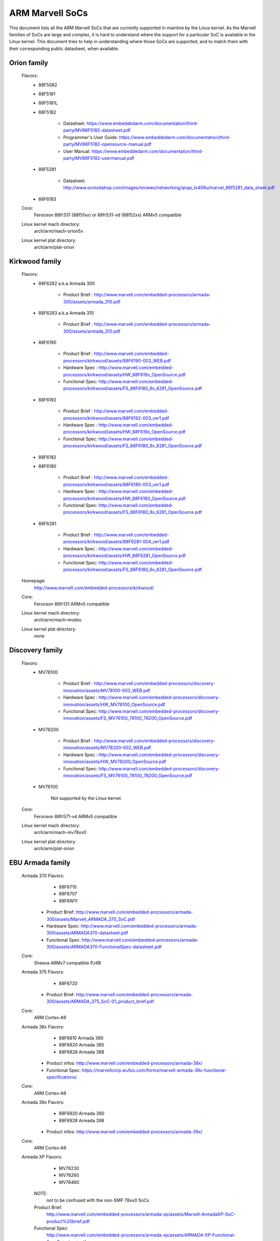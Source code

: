 ================
ARM Marvell SoCs
================

This document lists all the ARM Marvell SoCs that are currently
supported in mainline by the Linux kernel. As the Marvell families of
SoCs are large and complex, it is hard to understand where the support
for a particular SoC is available in the Linux kernel. This document
tries to help in understanding where those SoCs are supported, and to
match them with their corresponding public datasheet, when available.

Orion family
------------

  Flavors:
        - 88F5082
        - 88F5181
        - 88F5181L
        - 88F5182

               - Datasheet: https://www.embeddedarm.com/documentation/third-party/MV88F5182-datasheet.pdf
               - Programmer's User Guide: https://www.embeddedarm.com/documentation/third-party/MV88F5182-opensource-manual.pdf
               - User Manual: https://www.embeddedarm.com/documentation/third-party/MV88F5182-usermanual.pdf
        - 88F5281

               - Datasheet: http://www.ocmodshop.com/images/reviews/networking/qnap_ts409u/marvel_88f5281_data_sheet.pdf
        - 88F6183
  Core:
	Feroceon 88fr331 (88f51xx) or 88fr531-vd (88f52xx) ARMv5 compatible
  Linux kernel mach directory:
	arch/arm/mach-orion5x
  Linux kernel plat directory:
	arch/arm/plat-orion

Kirkwood family
---------------

  Flavors:
        - 88F6282 a.k.a Armada 300

                - Product Brief  : http://www.marvell.com/embedded-processors/armada-300/assets/armada_310.pdf
        - 88F6283 a.k.a Armada 310

                - Product Brief  : http://www.marvell.com/embedded-processors/armada-300/assets/armada_310.pdf
        - 88F6190

                - Product Brief  : http://www.marvell.com/embedded-processors/kirkwood/assets/88F6190-003_WEB.pdf
                - Hardware Spec  : http://www.marvell.com/embedded-processors/kirkwood/assets/HW_88F619x_OpenSource.pdf
                - Functional Spec: http://www.marvell.com/embedded-processors/kirkwood/assets/FS_88F6180_9x_6281_OpenSource.pdf
        - 88F6192

                - Product Brief  : http://www.marvell.com/embedded-processors/kirkwood/assets/88F6192-003_ver1.pdf
                - Hardware Spec  : http://www.marvell.com/embedded-processors/kirkwood/assets/HW_88F619x_OpenSource.pdf
                - Functional Spec: http://www.marvell.com/embedded-processors/kirkwood/assets/FS_88F6180_9x_6281_OpenSource.pdf
        - 88F6182
        - 88F6180

                - Product Brief  : http://www.marvell.com/embedded-processors/kirkwood/assets/88F6180-003_ver1.pdf
                - Hardware Spec  : http://www.marvell.com/embedded-processors/kirkwood/assets/HW_88F6180_OpenSource.pdf
                - Functional Spec: http://www.marvell.com/embedded-processors/kirkwood/assets/FS_88F6180_9x_6281_OpenSource.pdf
        - 88F6281

                - Product Brief  : http://www.marvell.com/embedded-processors/kirkwood/assets/88F6281-004_ver1.pdf
                - Hardware Spec  : http://www.marvell.com/embedded-processors/kirkwood/assets/HW_88F6281_OpenSource.pdf
                - Functional Spec: http://www.marvell.com/embedded-processors/kirkwood/assets/FS_88F6180_9x_6281_OpenSource.pdf
  Homepage:
	http://www.marvell.com/embedded-processors/kirkwood/
  Core:
	Feroceon 88fr131 ARMv5 compatible
  Linux kernel mach directory:
	arch/arm/mach-mvebu
  Linux kernel plat directory:
	none

Discovery family
----------------

  Flavors:
        - MV78100

                - Product Brief  : http://www.marvell.com/embedded-processors/discovery-innovation/assets/MV78100-003_WEB.pdf
                - Hardware Spec  : http://www.marvell.com/embedded-processors/discovery-innovation/assets/HW_MV78100_OpenSource.pdf
                - Functional Spec: http://www.marvell.com/embedded-processors/discovery-innovation/assets/FS_MV76100_78100_78200_OpenSource.pdf
        - MV78200

                - Product Brief  : http://www.marvell.com/embedded-processors/discovery-innovation/assets/MV78200-002_WEB.pdf
                - Hardware Spec  : http://www.marvell.com/embedded-processors/discovery-innovation/assets/HW_MV78200_OpenSource.pdf
                - Functional Spec: http://www.marvell.com/embedded-processors/discovery-innovation/assets/FS_MV76100_78100_78200_OpenSource.pdf
        - MV76100

                Not supported by the Linux kernel.

  Core:
	Feroceon 88fr571-vd ARMv5 compatible

  Linux kernel mach directory:
	arch/arm/mach-mv78xx0
  Linux kernel plat directory:
	arch/arm/plat-orion

EBU Armada family
-----------------

  Armada 370 Flavors:
        - 88F6710
        - 88F6707
        - 88F6W11

    - Product Brief:   http://www.marvell.com/embedded-processors/armada-300/assets/Marvell_ARMADA_370_SoC.pdf
    - Hardware Spec:   http://www.marvell.com/embedded-processors/armada-300/assets/ARMADA370-datasheet.pdf
    - Functional Spec: http://www.marvell.com/embedded-processors/armada-300/assets/ARMADA370-FunctionalSpec-datasheet.pdf

  Core:
	Sheeva ARMv7 compatible PJ4B

  Armada 375 Flavors:
	- 88F6720

    - Product Brief: http://www.marvell.com/embedded-processors/armada-300/assets/ARMADA_375_SoC-01_product_brief.pdf

  Core:
	ARM Cortex-A9

  Armada 38x Flavors:
	- 88F6810	Armada 380
	- 88F6820 Armada 385
	- 88F6828 Armada 388

    - Product infos:   http://www.marvell.com/embedded-processors/armada-38x/
    - Functional Spec: https://marvellcorp.wufoo.com/forms/marvell-armada-38x-functional-specifications/

  Core:
	ARM Cortex-A9

  Armada 39x Flavors:
	- 88F6920 Armada 390
	- 88F6928 Armada 398

    - Product infos: http://www.marvell.com/embedded-processors/armada-39x/

  Core:
	ARM Cortex-A9

  Armada XP Flavors:
        - MV78230
        - MV78260
        - MV78460

    NOTE:
	not to be confused with the non-SMP 78xx0 SoCs

    Product Brief:
	http://www.marvell.com/embedded-processors/armada-xp/assets/Marvell-ArmadaXP-SoC-product%20brief.pdf

    Functional Spec:
	http://www.marvell.com/embedded-processors/armada-xp/assets/ARMADA-XP-Functional-SpecDatasheet.pdf

    - Hardware Specs:

        - http://www.marvell.com/embedded-processors/armada-xp/assets/HW_MV78230_OS.PDF
        - http://www.marvell.com/embedded-processors/armada-xp/assets/HW_MV78260_OS.PDF
        - http://www.marvell.com/embedded-processors/armada-xp/assets/HW_MV78460_OS.PDF

  Core:
	Sheeva ARMv7 compatible Dual-core or Quad-core PJ4B-MP

  Linux kernel mach directory:
	arch/arm/mach-mvebu
  Linux kernel plat directory:
	none

EBU Armada family ARMv8
-----------------------

  Armada 3710/3720 Flavors:
	- 88F3710
	- 88F3720

  Core:
	ARM Cortex A53 (ARMv8)

  Homepage:
	http://www.marvell.com/embedded-processors/armada-3700/

  Product Brief:
	http://www.marvell.com/embedded-processors/assets/PB-88F3700-FNL.pdf

  Device tree files:
	arch/arm64/boot/dts/marvell/armada-37*

  Armada 7K Flavors:
	  - 88F7020 (AP806 Dual + one CP110)
	  - 88F7040 (AP806 Quad + one CP110)

  Core: ARM Cortex A72

  Homepage:
	http://www.marvell.com/embedded-processors/armada-70xx/

  Product Brief:
	  - http://www.marvell.com/embedded-processors/assets/Armada7020PB-Jan2016.pdf
	  - http://www.marvell.com/embedded-processors/assets/Armada7040PB-Jan2016.pdf

  Device tree files:
	arch/arm64/boot/dts/marvell/armada-70*

  Armada 8K Flavors:
	- 88F8020 (AP806 Dual + two CP110)
	- 88F8040 (AP806 Quad + two CP110)
  Core:
	ARM Cortex A72

  Homepage:
	http://www.marvell.com/embedded-processors/armada-80xx/

  Product Brief:
	  - http://www.marvell.com/embedded-processors/assets/Armada8020PB-Jan2016.pdf
	  - http://www.marvell.com/embedded-processors/assets/Armada8040PB-Jan2016.pdf

  Device tree files:
	arch/arm64/boot/dts/marvell/armada-80*

Avanta family
-------------

  Flavors:
       - 88F6510
       - 88F6530P
       - 88F6550
       - 88F6560

  Homepage:
	http://www.marvell.com/broadband/

  Product Brief:
	http://www.marvell.com/broadband/assets/Marvell_Avanta_88F6510_305_060-001_product_brief.pdf

  No public datasheet available.

  Core:
	ARMv5 compatible

  Linux kernel mach directory:
	no code in mainline yet, planned for the future
  Linux kernel plat directory:
	no code in mainline yet, planned for the future

Storage family
--------------

  Armada SP:
	- 88RC1580

  Product infos:
	http://www.marvell.com/storage/armada-sp/

  Core:
	Sheeva ARMv7 comatible Quad-core PJ4C

  (not supported in upstream Linux kernel)

Dove family (application processor)
-----------------------------------

  Flavors:
        - 88AP510 a.k.a Armada 510

   Product Brief:
	http://www.marvell.com/application-processors/armada-500/assets/Marvell_Armada510_SoC.pdf

   Hardware Spec:
	http://www.marvell.com/application-processors/armada-500/assets/Armada-510-Hardware-Spec.pdf

  Functional Spec:
	http://www.marvell.com/application-processors/armada-500/assets/Armada-510-Functional-Spec.pdf

  Homepage:
	http://www.marvell.com/application-processors/armada-500/

  Core:
	ARMv7 compatible

  Directory:
	- arch/arm/mach-mvebu (DT enabled platforms)
        - arch/arm/mach-dove (non-DT enabled platforms)

PXA 2xx/3xx/93x/95x family
--------------------------

  Flavors:
        - PXA21x, PXA25x, PXA26x
             - Application processor only
             - Core: ARMv5 XScale1 core
        - PXA270, PXA271, PXA272
             - Product Brief         : http://www.marvell.com/application-processors/pxa-family/assets/pxa_27x_pb.pdf
             - Design guide          : http://www.marvell.com/application-processors/pxa-family/assets/pxa_27x_design_guide.pdf
             - Developers manual     : http://www.marvell.com/application-processors/pxa-family/assets/pxa_27x_dev_man.pdf
             - Specification         : http://www.marvell.com/application-processors/pxa-family/assets/pxa_27x_emts.pdf
             - Specification update  : http://www.marvell.com/application-processors/pxa-family/assets/pxa_27x_spec_update.pdf
             - Application processor only
             - Core: ARMv5 XScale2 core
        - PXA300, PXA310, PXA320
             - PXA 300 Product Brief : http://www.marvell.com/application-processors/pxa-family/assets/PXA300_PB_R4.pdf
             - PXA 310 Product Brief : http://www.marvell.com/application-processors/pxa-family/assets/PXA310_PB_R4.pdf
             - PXA 320 Product Brief : http://www.marvell.com/application-processors/pxa-family/assets/PXA320_PB_R4.pdf
             - Design guide          : http://www.marvell.com/application-processors/pxa-family/assets/PXA3xx_Design_Guide.pdf
             - Developers manual     : http://www.marvell.com/application-processors/pxa-family/assets/PXA3xx_Developers_Manual.zip
             - Specifications        : http://www.marvell.com/application-processors/pxa-family/assets/PXA3xx_EMTS.pdf
             - Specification Update  : http://www.marvell.com/application-processors/pxa-family/assets/PXA3xx_Spec_Update.zip
             - Reference Manual      : http://www.marvell.com/application-processors/pxa-family/assets/PXA3xx_TavorP_BootROM_Ref_Manual.pdf
             - Application processor only
             - Core: ARMv5 XScale3 core
        - PXA930, PXA935
             - Application processor with Communication processor
             - Core: ARMv5 XScale3 core
        - PXA955
             - Application processor with Communication processor
             - Core: ARMv7 compatible Sheeva PJ4 core

   Comments:

    * This line of SoCs originates from the XScale family developed by
      Intel and acquired by Marvell in ~2006. The PXA21x, PXA25x,
      PXA26x, PXA27x, PXA3xx and PXA93x were developed by Intel, while
      the later PXA95x were developed by Marvell.

    * Due to their XScale origin, these SoCs have virtually nothing in
      common with the other (Kirkwood, Dove, etc.) families of Marvell
      SoCs, except with the MMP/MMP2 family of SoCs.

   Linux kernel mach directory:
	arch/arm/mach-pxa
   Linux kernel plat directory:
	arch/arm/plat-pxa

MMP/MMP2/MMP3 family (communication processor)
----------------------------------------------

   Flavors:
        - PXA168, a.k.a Armada 168
             - Homepage             : http://www.marvell.com/application-processors/armada-100/armada-168.jsp
             - Product brief        : http://www.marvell.com/application-processors/armada-100/assets/pxa_168_pb.pdf
             - Hardware manual      : http://www.marvell.com/application-processors/armada-100/assets/armada_16x_datasheet.pdf
             - Software manual      : http://www.marvell.com/application-processors/armada-100/assets/armada_16x_software_manual.pdf
             - Specification update : http://www.marvell.com/application-processors/armada-100/assets/ARMADA16x_Spec_update.pdf
             - Boot ROM manual      : http://www.marvell.com/application-processors/armada-100/assets/armada_16x_ref_manual.pdf
             - App node package     : http://www.marvell.com/application-processors/armada-100/assets/armada_16x_app_note_package.pdf
             - Application processor only
             - Core: ARMv5 compatible Marvell PJ1 88sv331 (Mohawk)
        - PXA910/PXA920
             - Homepage             : http://www.marvell.com/communication-processors/pxa910/
             - Product Brief        : http://www.marvell.com/communication-processors/pxa910/assets/Marvell_PXA910_Platform-001_PB_final.pdf
             - Application processor with Communication processor
             - Core: ARMv5 compatible Marvell PJ1 88sv331 (Mohawk)
        - PXA688, a.k.a. MMP2, a.k.a Armada 610
             - Product Brief        : http://www.marvell.com/application-processors/armada-600/assets/armada610_pb.pdf
             - Application processor only
             - Core: ARMv7 compatible Sheeva PJ4 88sv581x core
	- PXA2128, a.k.a. MMP3 (OLPC XO4, Linux support not upstream)
	     - Product Brief	  : http://www.marvell.com/application-processors/armada/pxa2128/assets/Marvell-ARMADA-PXA2128-SoC-PB.pdf
	     - Application processor only
	     - Core: Dual-core ARMv7 compatible Sheeva PJ4C core
	- PXA960/PXA968/PXA978 (Linux support not upstream)
	     - Application processor with Communication Processor
	     - Core: ARMv7 compatible Sheeva PJ4 core
	- PXA986/PXA988 (Linux support not upstream)
	     - Application processor with Communication Processor
	     - Core: Dual-core ARMv7 compatible Sheeva PJ4B-MP core
	- PXA1088/PXA1920 (Linux support not upstream)
	     - Application processor with Communication Processor
	     - Core: quad-core ARMv7 Cortex-A7
	- PXA1908/PXA1928/PXA1936
	     - Application processor with Communication Processor
	     - Core: multi-core ARMv8 Cortex-A53

   Comments:

    * This line of SoCs originates from the XScale family developed by
      Intel and acquired by Marvell in ~2006. All the processors of
      this MMP/MMP2 family were developed by Marvell.

    * Due to their XScale origin, these SoCs have virtually nothing in
      common with the other (Kirkwood, Dove, etc.) families of Marvell
      SoCs, except with the PXA family of SoCs listed above.

   Linux kernel mach directory:
	arch/arm/mach-mmp
   Linux kernel plat directory:
	arch/arm/plat-pxa

Berlin family (Multimedia Solutions)
-------------------------------------

  - Flavors:
	- 88DE3010, Armada 1000 (no Linux support)
		- Core:		Marvell PJ1 (ARMv5TE), Dual-core
		- Product Brief:	http://www.marvell.com.cn/digital-entertainment/assets/armada_1000_pb.pdf
	- 88DE3005, Armada 1500 Mini
		- Design name:	BG2CD
		- Core:		ARM Cortex-A9, PL310 L2CC
	- 88DE3006, Armada 1500 Mini Plus
		- Design name:	BG2CDP
		- Core:		Dual Core ARM Cortex-A7
	- 88DE3100, Armada 1500
		- Design name:	BG2
		- Core:		Marvell PJ4B-MP (ARMv7), Tauros3 L2CC
	- 88DE3114, Armada 1500 Pro
		- Design name:	BG2Q
		- Core:		Quad Core ARM Cortex-A9, PL310 L2CC
	- 88DE3214, Armada 1500 Pro 4K
		- Design name:	BG3
		- Core:		ARM Cortex-A15, CA15 integrated L2CC
	- 88DE3218, ARMADA 1500 Ultra
		- Core:		ARM Cortex-A53

  Homepage: https://www.synaptics.com/products/multimedia-solutions
  Directory: arch/arm/mach-berlin

  Comments:

   * This line of SoCs is based on Marvell Sheeva or ARM Cortex CPUs
     with Synopsys DesignWare (IRQ, GPIO, Timers, ...) and PXA IP (SDHCI, USB, ETH, ...).

   * The Berlin family was acquired by Synaptics from Marvell in 2017.

CPU Cores
---------

The XScale cores were designed by Intel, and shipped by Marvell in the older
PXA processors. Feroceon is a Marvell designed core that developed in-house,
and that evolved into Sheeva. The XScale and Feroceon cores were phased out
over time and replaced with Sheeva cores in later products, which subsequently
got replaced with licensed ARM Cortex-A cores.

  XScale 1
	CPUID 0x69052xxx
	ARMv5, iWMMXt
  XScale 2
	CPUID 0x69054xxx
	ARMv5, iWMMXt
  XScale 3
	CPUID 0x69056xxx or 0x69056xxx
	ARMv5, iWMMXt
  Feroceon-1850 88fr331 "Mohawk"
	CPUID 0x5615331x or 0x41xx926x
	ARMv5TE, single issue
  Feroceon-2850 88fr531-vd "Jolteon"
	CPUID 0x5605531x or 0x41xx926x
	ARMv5TE, VFP, dual-issue
  Feroceon 88fr571-vd "Jolteon"
	CPUID 0x5615571x
	ARMv5TE, VFP, dual-issue
  Feroceon 88fr131 "Mohawk-D"
	CPUID 0x5625131x
	ARMv5TE, single-issue in-order
  Sheeva PJ1 88sv331 "Mohawk"
	CPUID 0x561584xx
	ARMv5, single-issue iWMMXt v2
  Sheeva PJ4 88sv581x "Flareon"
	CPUID 0x560f581x
	ARMv7, idivt, optional iWMMXt v2
  Sheeva PJ4B 88sv581x
	CPUID 0x561f581x
	ARMv7, idivt, optional iWMMXt v2
  Sheeva PJ4B-MP / PJ4C
	CPUID 0x562f584x
	ARMv7, idivt/idiva, LPAE, optional iWMMXt v2 and/or NEON

Long-term plans
---------------

 * Unify the mach-dove/, mach-mv78xx0/, mach-orion5x/ into the
   mach-mvebu/ to support all SoCs from the Marvell EBU (Engineering
   Business Unit) in a single mach-<foo> directory. The plat-orion/
   would therefore disappear.

 * Unify the mach-mmp/ and mach-pxa/ into the same mach-pxa
   directory. The plat-pxa/ would therefore disappear.

Credits
-------

- Maen Suleiman <maen@marvell.com>
- Lior Amsalem <alior@marvell.com>
- Thomas Petazzoni <thomas.petazzoni@free-electrons.com>
- Andrew Lunn <andrew@lunn.ch>
- Nicolas Pitre <nico@fluxnic.net>
- Eric Miao <eric.y.miao@gmail.com>
